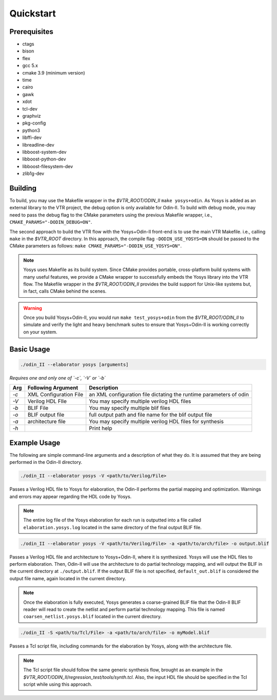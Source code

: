 Quickstart
==========

Prerequisites
-------------

- ctags
- bison
- flex
- gcc 5.x
- cmake 3.9 (minimum version)
- time
- cairo
- gawk
- xdot
- tcl-dev
- graphviz
- pkg-config
- python3
- libffi-dev
- libreadline-dev
- libboost-system-dev
- libboost-python-dev
- libboost-filesystem-dev
- zlib1g-dev

Building
--------

To build, you may use the Makefile wrapper in the `$VTR_ROOT/ODIN_II` ``make yosys+odin``.
As Yosys is added as an external library to the VTR project, the debug option is only available for Odin-II.
To build with debug mode, you may need to pass the debug flag to the CMake parameters using the previous Makefile wrapper, i.e., ``CMAKE_PARAMS="-DODIN_DEBUG=ON"``.

The second approach to build the VTR flow with the Yosys+Odin-II front-end is to use the main VTR Makefile. i.e., calling ``make`` in the `$VTR_ROOT` directory.
In this approach, the compile flag ``-DODIN_USE_YOSYS=ON`` should be passed to the CMake parameters as follows: ``make CMAKE_PARAMS="-DODIN_USE_YOSYS=ON"``.
 
.. note::

	Yosys uses Makefile as its build system. Since CMake provides portable, cross-platform build systems with many useful features, we provide a CMake wrapper to successfully embeds the Yosys library into the VTR flow.
	The Makefile wrapper in the `$VTR_ROOT/ODIN_II` provides the build support for Unix-like systems but, in fact, calls CMake behind the scenes.

.. warning::

	Once you build Yosys+Odin-II, you would run ``make test_yosys+odin`` from the `$VTR_ROOT/ODIN_II` to simulate and verify the light and heavy benchmark suites to ensure that Yosys+Odin-II is working correctly on your system.

Basic Usage
-----------

.. code-block:: bash

    ./odin_II --elaborator yosys [arguments]

*Requires one and only one of `-c`, `-V` or `-b`*

.. table::

    ====  ==========================  =======================================================================
    Arg   Following Argument          Description
    ====  ==========================  =======================================================================
    `-c`  XML Configuration File      an XML configuration file dictating the runtime parameters of odin
    `-V`  Verilog HDL FIle            You may specify multiple verilog HDL files                        
    `-b`  BLIF File                   You may specify multiple blif files                               
    `-o`  BLIF output file            full output path and file name for the blif output file           
    `-a`  architecture file           You may specify multiple verilog HDL files for synthesis          
    `-h`                              Print help   
    ====  ==========================  =======================================================================


Example Usage
-------------

The following are simple command-line arguments and a description of what they do. 
It is assumed that they are being performed in the Odin-II directory.

.. code-block:: bash

   ./odin_II --elaborator yosys -V <path/to/Verilog/File>


Passes a Verilog HDL file to Yosys for elaboration, the Odin-II performs the partial mapping and optimization. 
Warnings and errors may appear regarding the HDL code by Yosys.

.. note::

    The entire log file of the Yosys elaboration for each run is outputted into a file called ``elaboration.yosys.log`` located in the same directory of the final output BLIF file.

.. code-block:: bash

   ./odin_II --elaborator yosys -V <path/to/Verilog/File> -a <path/to/arch/file> -o output.blif

Passes a Verilog HDL file and architecture to Yosys+Odin-II, where it is synthesized.
Yosys will use the HDL files to perform elaboration.
Then, Odin-II will use the architecture to do partial technology mapping, and will output the BLIF in the current directory at ``./output.blif``.
If the output BLIF file is not specified, ``default_out.blif`` is considered the output file name, again located in the current directory.

.. note::
	
	Once the elaboration is fully executed, Yosys generates a coarse-grained BLIF file that the Odin-II BLIF reader will read to create the netlist and perform partial technology mapping. This file is named ``coarsen_netlist.yosys.blif`` located in the current directory.


.. code-block:: bash

   ./odin_II -S <path/to/Tcl/File> -a <path/to/arch/file> -o myModel.blif

Passes a Tcl script file, including commands for the elaboration by Yosys, along with the architecture file.

.. note::

	The Tcl script file should follow the same generic synthesis flow, brought as an example in the `$VTR_ROOT/ODIN_II/regression_test/tools/synth.tcl`.
	Also, the input HDL file should be specified in the Tcl script while using this approach.
